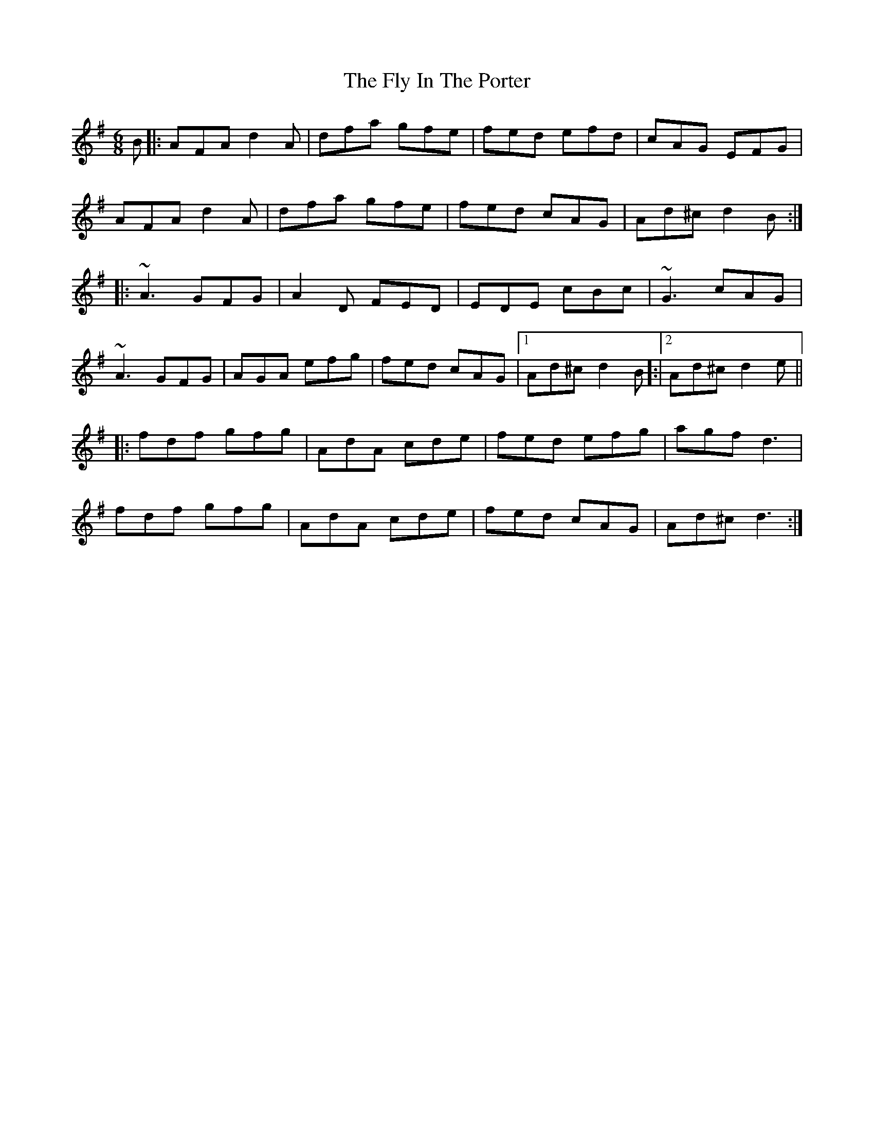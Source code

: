 X: 13566
T: Fly In The Porter, The
R: jig
M: 6/8
K: Dmixolydian
B|:AFA d2A|dfa gfe|fed efd|cAG EFG|
AFA d2A|dfa gfe|fed cAG|Ad^c d2B:|
|:~A3 GFG|A2D FED|EDE cBc|~G3 cAG|
~A3 GFG|AGA efg|fed cAG|1 Ad^c d2B]:|2 Ad^c d2e||
|:fdf gfg|AdA cde|fed efg|agf d3|
fdf gfg|AdA cde|fed cAG|Ad^c d3:|

